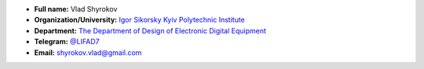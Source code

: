 * **Full name:** 			Vlad Shyrokov
* **Organization/University:** 		`Igor Sikorsky Kyiv Polytechnic Institute <https://kpi.ua/en>`_
* **Department:** 			`The Department of Design of Electronic Digital Equipment <http://www.keoa.kpi.ua/wp/>`_ 
* **Telegram:** 			`@LIFAD7 <https://t.me/LIFAD7>`_
* **Email:** 				shyrokov.vlad@gmail.com


